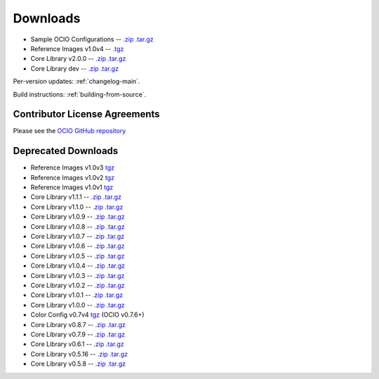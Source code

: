..
  SPDX-License-Identifier: CC-BY-4.0
  Copyright Contributors to the OpenColorIO Project.

.. _downloads:

Downloads
=========

* Sample OCIO Configurations -- `.zip <https://github.com/imageworks/OpenColorIO-Configs/zipball/master>`__ `.tar.gz <https://github.com/imageworks/OpenColorIO-Configs/tarball/master>`__
* Reference Images v1.0v4 -- `.tgz <https://code.google.com/p/opencolorio/downloads/detail?name=ocio-images.1.0v4.tgz>`__
* Core Library v2.0.0 -- `.zip <https://github.com/AcademySoftwareFoundation/OpenColorIO/archive/v2.0.0.zip>`__ `.tar.gz <https://github.com/AcademySoftwareFoundation/OpenColorIO/archive/v2.0.0.tar.gz>`__
* Core Library dev -- `.zip <https://github.com/AcademySoftwareFoundation/OpenColorIO/zipball/main>`__ `.tar.gz <https://github.com/AcademySoftwareFoundation/OpenColorIO/tarball/main>`__

Per-version updates: :ref:`changelog-main`.

Build instructions: :ref:`building-from-source`.

.. _contributor-license-agreements:

Contributor License Agreements
******************************
Please see the `OCIO GitHub repository <https://github.com/AcademySoftwareFoundation/OpenColorIO/tree/main/docs/aswf>`__

Deprecated Downloads
********************
* Reference Images v1.0v3 `tgz <https://code.google.com/p/opencolorio/downloads/detail?name=ocio-images.1.0v3.tgz>`__
* Reference Images v1.0v2 `tgz <https://code.google.com/p/opencolorio/downloads/detail?name=ocio-images.1.0v2.tgz>`__
* Reference Images v1.0v1 `tgz <https://code.google.com/p/opencolorio/downloads/detail?name=ocio-images.1.0v1.tgz>`__

* Core Library v1.1.1 -- `.zip <https://github.com/AcademySoftwareFoundation/OpenColorIO/archive/v1.1.1.zip>`__ `.tar.gz <https://github.com/AcademySoftwareFoundation/OpenColorIO/archive/v1.1.1.tar.gz>`__
* Core Library v1.1.0 -- `.zip <https://github.com/AcademySoftwareFoundation/OpenColorIO/zipball/v1.1.0>`__ `.tar.gz <https://github.com/AcademySoftwareFoundation/OpenColorIO/tarball/v1.1.0>`__
* Core Library v1.0.9 -- `.zip <https://github.com/AcademySoftwareFoundation/OpenColorIO/zipball/v1.0.9>`__ `.tar.gz <https://github.com/AcademySoftwareFoundation/OpenColorIO/tarball/v1.0.9>`__
* Core Library v1.0.8 -- `.zip <https://github.com/AcademySoftwareFoundation/OpenColorIO/zipball/v1.0.8>`__ `.tar.gz <https://github.com/AcademySoftwareFoundation/OpenColorIO/tarball/v1.0.8>`__
* Core Library v1.0.7 -- `.zip <https://github.com/AcademySoftwareFoundation/OpenColorIO/zipball/v1.0.7>`__ `.tar.gz <https://github.com/AcademySoftwareFoundation/OpenColorIO/tarball/v1.0.7>`__
* Core Library v1.0.6 -- `.zip <https://github.com/AcademySoftwareFoundation/OpenColorIO/zipball/v1.0.6>`__ `.tar.gz <https://github.com/AcademySoftwareFoundation/OpenColorIO/tarball/v1.0.6>`__
* Core Library v1.0.5 -- `.zip <https://github.com/AcademySoftwareFoundation/OpenColorIO/zipball/v1.0.5>`__ `.tar.gz <https://github.com/AcademySoftwareFoundation/OpenColorIO/tarball/v1.0.5>`__
* Core Library v1.0.4 -- `.zip <https://github.com/AcademySoftwareFoundation/OpenColorIO/zipball/v1.0.4>`__ `.tar.gz <https://github.com/AcademySoftwareFoundation/OpenColorIO/tarball/v1.0.4>`__
* Core Library v1.0.3 -- `.zip <https://github.com/AcademySoftwareFoundation/OpenColorIO/zipball/v1.0.3>`__ `.tar.gz <https://github.com/AcademySoftwareFoundation/OpenColorIO/tarball/v1.0.3>`__
* Core Library v1.0.2 -- `.zip <https://github.com/AcademySoftwareFoundation/OpenColorIO/zipball/v1.0.2>`__ `.tar.gz <https://github.com/AcademySoftwareFoundation/OpenColorIO/tarball/v1.0.2>`__
* Core Library v1.0.1 -- `.zip <https://github.com/AcademySoftwareFoundation/OpenColorIO/zipball/v1.0.1>`__ `.tar.gz <https://github.com/AcademySoftwareFoundation/OpenColorIO/tarball/v1.0.1>`__
* Core Library v1.0.0 -- `.zip <https://github.com/AcademySoftwareFoundation/OpenColorIO/zipball/v1.0.0>`__ `.tar.gz <https://github.com/AcademySoftwareFoundation/OpenColorIO/tarball/v1.0.0>`__

* Color Config v0.7v4 `tgz <https://code.google.com/p/opencolorio/downloads/detail?name=ocio-configs.0.7v4.tgz>`__ (OCIO v0.7.6+)
* Core Library v0.8.7 -- `.zip <https://github.com/AcademySoftwareFoundation/OpenColorIO/zipball/v0.8.7>`__ `.tar.gz <https://github.com/AcademySoftwareFoundation/OpenColorIO/tarball/v0.8.7>`__
* Core Library v0.7.9 -- `.zip <https://github.com/AcademySoftwareFoundation/OpenColorIO/zipball/v0.7.9>`__ `.tar.gz <https://github.com/AcademySoftwareFoundation/OpenColorIO/tarball/v0.7.9>`__
* Core Library v0.6.1 -- `.zip <https://github.com/AcademySoftwareFoundation/OpenColorIO/zipball/v0.6.1>`__ `.tar.gz <https://github.com/AcademySoftwareFoundation/OpenColorIO/tarball/v0.6.1>`__
* Core Library v0.5.16 -- `.zip <https://github.com/AcademySoftwareFoundation/OpenColorIO/zipball/v0.5.16>`__ `.tar.gz <https://github.com/AcademySoftwareFoundation/OpenColorIO/tarball/v0.5.16>`__
* Core Library v0.5.8 -- `.zip <https://github.com/AcademySoftwareFoundation/OpenColorIO/zipball/v0.5.8>`__ `.tar.gz <https://github.com/AcademySoftwareFoundation/OpenColorIO/tarball/v0.5.8>`__

